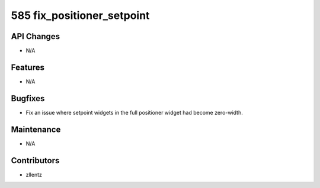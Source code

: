 585 fix_positioner_setpoint
###########################

API Changes
-----------
- N/A

Features
--------
- N/A

Bugfixes
--------
- Fix an issue where setpoint widgets in the full positioner
  widget had become zero-width.

Maintenance
-----------
- N/A

Contributors
------------
- zllentz
